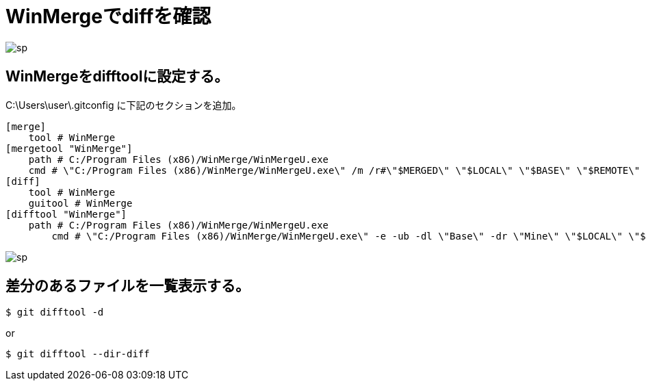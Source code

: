 # WinMergeでdiffを確認

image:http://psy-phy.com/images/sp.png[] +

## WinMergeをdifftoolに設定する。
C:\Users\user\.gitconfig に下記のセクションを追加。
```bash
[merge]
    tool # WinMerge
[mergetool "WinMerge"]
    path # C:/Program Files (x86)/WinMerge/WinMergeU.exe
    cmd # \"C:/Program Files (x86)/WinMerge/WinMergeU.exe\" /m /r#\"$MERGED\" \"$LOCAL\" \"$BASE\" \"$REMOTE\"
[diff]
    tool # WinMerge
    guitool # WinMerge
[difftool "WinMerge"]
    path # C:/Program Files (x86)/WinMerge/WinMergeU.exe
	cmd # \"C:/Program Files (x86)/WinMerge/WinMergeU.exe\" -e -ub -dl \"Base\" -dr \"Mine\" \"$LOCAL\" \"$REMOTE\"
```

image:http://psy-phy.com/images/sp.png[] +

## 差分のあるファイルを一覧表示する。
```bash
$ git difftool -d
```
or
```bash
$ git difftool --dir-diff
```
